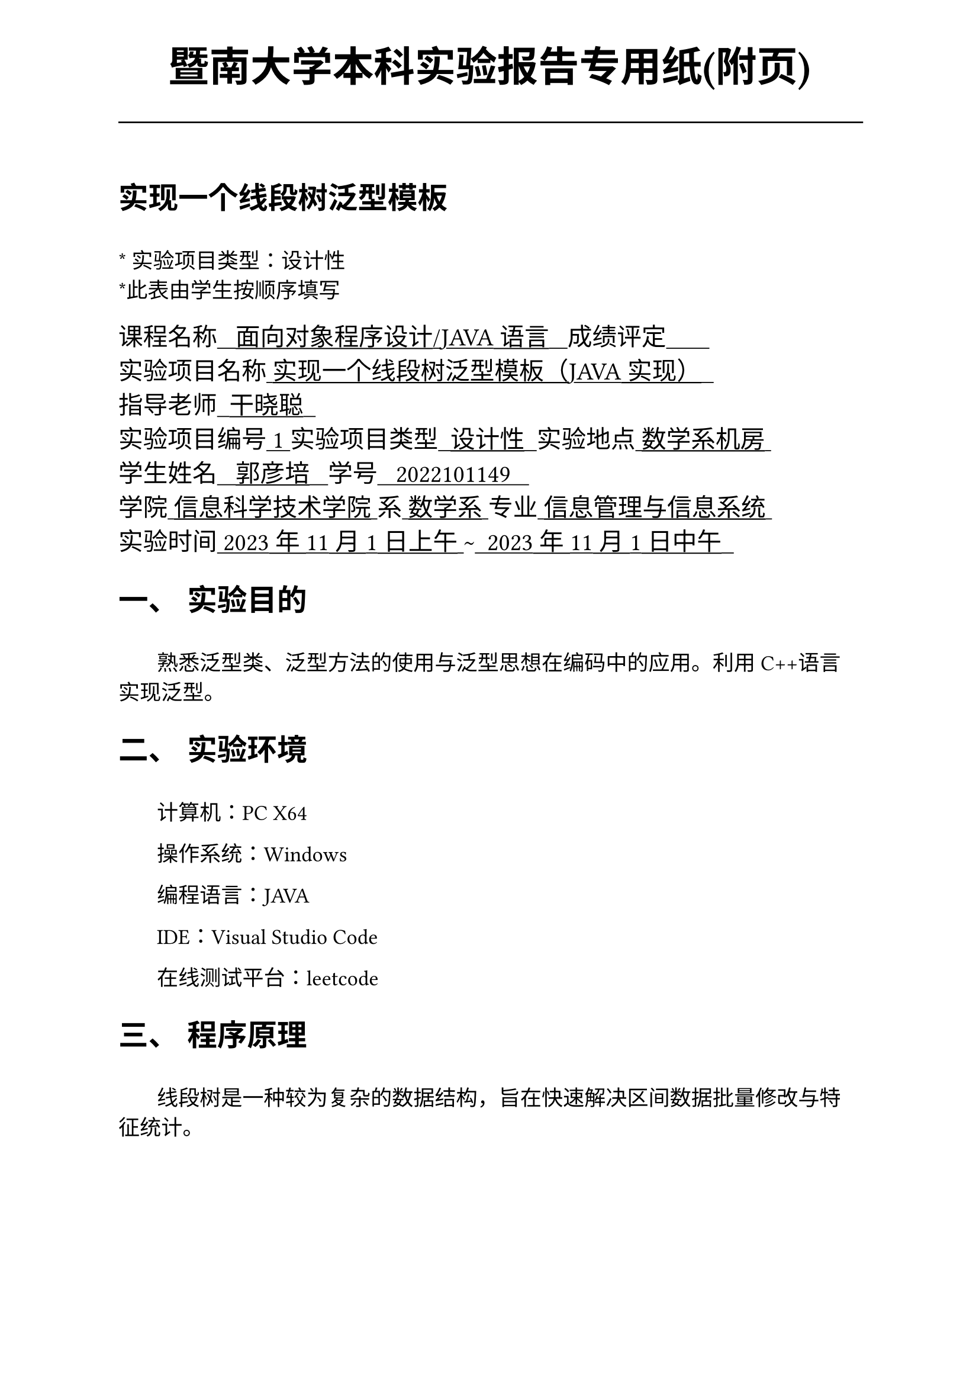 #set text(font:("Times New Roman","Source Han Serif SC"))
#show raw.where(block: false): box.with(
  fill: luma(240),
  inset: (x: 3pt, y: 0pt),
  outset: (y: 3pt),
  radius: 2pt,
)

// Display block code in a larger block
// with more padding.
#show raw.where(block: true): block.with(
  fill: luma(240),
  inset: 10pt,
  radius: 4pt,
)

#set math.equation(numbering: "(1)")

#set text(
    font:("Times New Roman","Source Han Serif SC"),
    style:"normal",
    weight: "regular",
    size: 13pt,
)

#set page(
  paper:"a4",
  number-align: right,
  margin: (x:2.54cm,y:4cm),
  header: [
    #set text(
      size: 25pt,
      font: "KaiTi",
    )
    #align(
      bottom + center,
      [ #strong[暨南大学本科实验报告专用纸(附页)] ]
    )
    #line(start: (0pt,-5pt),end:(453pt,-5pt))
  ]
)

#show raw: set text(
    font: ("consolas", "Source Han Serif SC")
  )

= 实现一个线段树泛型模板
\
#text("*") 实验项目类型：设计性\
#text("*")此表由学生按顺序填写\

#text(
  font:"KaiTi",
  size: 15pt
)[
课程名称#underline[#text("   面向对象程序设计/JAVA语言   ")]成绩评定#underline[#text("       ")]\
实验项目名称#underline[#text(" 实现一个线段树泛型模板（JAVA实现）  ")]\ 指导老师#underline[#text("  干晓聪  ")]\
实验项目编号#underline[#text(" 1 ")]实验项目类型#underline[#text("  设计性  ")]实验地点#underline[#text(" 数学系机房 ")]\
学生姓名#underline[#text("   郭彦培   ")]学号#underline[#text("   2022101149   ")]\
学院#underline[#text(" 信息科学技术学院 ")]系#underline[#text(" 数学系 ")]专业#underline[#text(" 信息管理与信息系统 ")]\
实验时间#underline[#text(" 2023年11月1日上午 ")]#text("~")#underline[#text("  2023年11月1日中午  ")]\
]
#set heading(
  numbering: "一、"
  )  
#set par( first-line-indent: 1.8em)

= 实验目的
\
#h(1.8em)熟悉泛型类、泛型方法的使用与泛型思想在编码中的应用。利用C++语言实现泛型。


= 实验环境
\
#h(1.8em)计算机：PC X64

操作系统：Windows

编程语言：JAVA

IDE：Visual Studio Code

在线测试平台：leetcode


= 程序原理

\
#h(1.8em)
线段树是一种较为复杂的数据结构，旨在快速解决区间数据批量修改与特征统计。

本类实现了一个可以批量地对数据进行线性空间内加和运算的线段树，统计内容为区间内的最大值，对于每个操作：

+ 修改单点：时间复杂度为$O(log n)$
+ 修改区间：均匀修改与查询后最坏时间复杂度为每点渐进$O(log (n m))$，n为内容总数，m为修改区间长度
+ 查询区间：$O(log n)$

= 程序代码

文件`sis7\segTree.java`实现了一个`segTree`类 
```java
package sis7;

import java.util.ArrayList;

public class segTree<N> {
    private ArrayList<N> d;
    private ArrayList<N> a;
    private ArrayList<N> b;
    private int n;
    private N INI;

    private void subbuild(int s, int t, int p)
    {
        if (s == t)
        {
            d.set(p, a.get(s));
            return;
        }
        int m = s + ((t - s) >> 1); //  (s+t)/2
        subbuild(s, m, p * 2);
        subbuild(m + 1, t, p * 2 + 1);
        d.set(p, merge(d.get(p * 2), d.get(p * 2 + 1)));
        //    合并运算符 ↑
    }

    private N subGetSum(int l, int r, int s, int t, int p)
    {
        if (l <= s && t <= r)
            return d.get(p);
        int m = s + ((t - s) >> 1);
        if (b.get(p) != null)
        {
            d.set(p * 2, merge(d.get(p * 2), b.get(p))); // 合并运算符的高阶运算 此处运算为应用懒惰标记
            d.set(p * 2 + 1, merge(d.get(p * 2 + 1), b.get(p))); // 合并运算符的高阶运算 此处运算为应用懒惰标记
            b.set(p * 2, merge(b.get(p * 2), b.get(p)));           // 下传标记，无需修改
            b.set(p * 2 + 1, merge(b.get(p * 2 + 1), b.get(p)));           // 下传标记，无需修改
            b.set(p, null);
        }
        N ansl = INI;
        N ansr = INI;
        if (l <= m)
            ansl = subGetSum(l, r, s, m, p * 2);
        if (r > m)
            ansr = subGetSum(l, r, m + 1, t, p * 2 + 1);
        return merge(ansl, ansr);
        // 合并运算符↑
    }

    private void subUpdate(int l, int r, N c, int s, int t, int p)
    {
        if (l <= s && t <= r)
        {
            d.set(p, merge(d.get(p), merge(c, (t - s + 1)))); // 合并运算符的高阶运算 此处运算为修改整匹配区间值
            b.set(p, merge(b.get(p), c));               // 记录懒惰标记，无需修改
            return;
        }
        int m = s + ((t - s) >> 1);
        if (b.get(p) != null && s != t)
        {
            d.set(p * 2, merge(d.get(p * 2), merge(b.get(p), (m - s + 1)))); // 合并运算符的高阶运算 此处运算为应用懒惰标记
            d.set(p * 2 + 1, merge(d.get(p * 2 + 1), merge(b.get(p), (t - m)))); // 合并运算符的高阶运算 此处运算为应用懒惰标记
            b.set(p * 2, merge(b.get(p * 2), b.get(p)));               // 下传标记，无需修改
            b.set(p * 2 + 1, merge(b.get(p * 2 + 1), b.get(p)));           // 下传标记，无需修改
            b.set(p, null);
        }
        if (l <= m)
            subUpdate(l, r, c, s, m, p * 2);
        if (r > m)
            subUpdate(l, r, c, m + 1, t, p * 2 + 1);
        d.set(p, merge(d.get(p * 2), d.get(p * 2 + 1)));
        //    合并运算符 ↑
    }

    private N merge(N a,N b)
    {
        return a;
    }

    private N merge(N a,int b)
    {
        return a;
    }


    public segTree(int _n,N _INI)
    {
        n = _n;
        INI = _INI;
        d = new ArrayList<N>(4 * n + 5);
        a = new ArrayList<N>(4 * n + 5);
        b = new ArrayList<N>(4 * n + 5);
    }

    public void build(ArrayList<N> _a)
    {
        a = _a;
        subbuild(1, n, 1);
    }

    public N getsum(int l, int r)
    {
        return subGetSum(l, r, 1, n, 1);
    }

    public void update(int l, int r, N c) // 修改区间
    {
        subUpdate(l, r, c, 1, n, 1);
    }

    public void update(int idx, N tar)
    { // 修改单点，未测试
        N tmp = getsum(idx, idx);
        tar = merge(tar, tmp);
        subUpdate(idx, idx, tar, 1, n, 1);
    }

}
```


= 出现的问题、原因与解决方法

\
#h(1.8em) 在将C++代码写成JAVA的过程中，遇到的问题是JAVA中并没有运算符重载，因此选择用函数merge实现区间的合并。

这样在保证代码可以接受的类型下不会出错。

= 测试数据与运行结果

\
测试数据实例化泛型为int_32

输入数据规则：第一行包含两个整数$m,n$，表示这列数字的个数和操作总数

第二行包含$n$个用空格分隔的数，其中第$i$个数字表示数列第$i$项的初始值

接下来$m$行每行包含3-4个整数，表示一个操作。具体如下：

#box[
  + `1 x y k`:将区间`[x,y]`内每个数加上$k$
  + `2 x y`:输出区间`[x,y]`内每个数的和
]

样例运行结果如下：

#figure(
  table(
    align: left + horizon,
    columns: 3,
    [*输入*],[*输出*],[*解释*],
    [`5 5
1 5 4 2 3`],[],[初始化数据],
    [`2 2 4`],[`11`],[求出`[2,4]`内元素和],
    [`1 2 3 2`],[],[将`[2,3]`内所有元素+2],
    [`2 3 4`],[`8`],[求出`[3,4]`内元素和],
    [`1 1 5 1`],[],[将`[1,5]`内所有元素+1],
    [`2 1 4`],[`20`],[求出`[1,4]`内元素和]
    
  )
)

注：测试平台`leetcode`的特性为直接向函数传参，因此不需要实现输入输出。